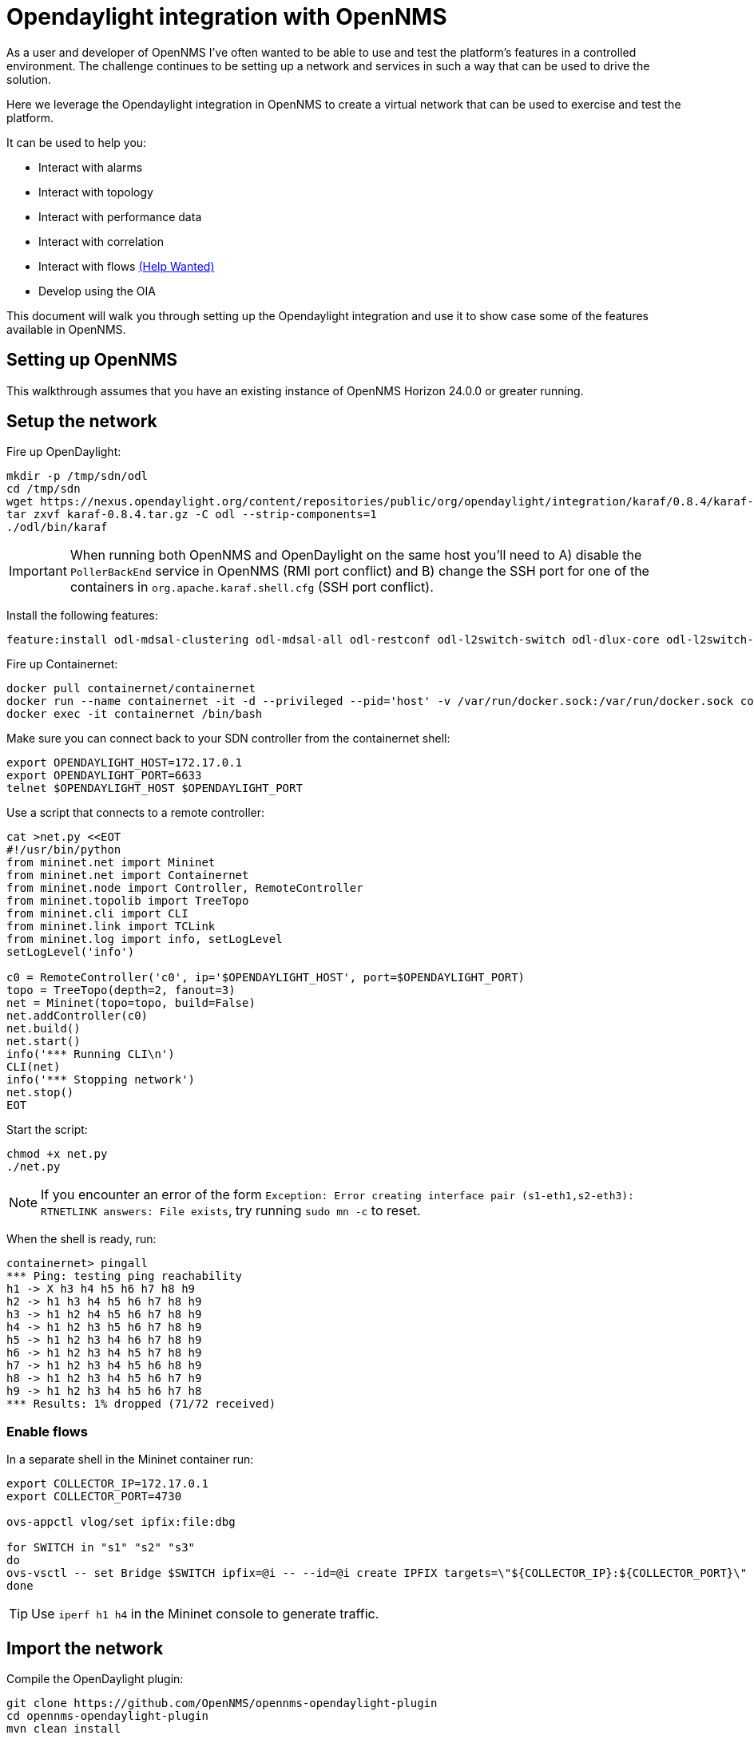 = Opendaylight integration with OpenNMS
:imagesdir: assets/images

As a user and developer of OpenNMS I've often wanted to be able to use and test the platform's features in a controlled environment.
The challenge continues to be setting up a network and services in such a way that can be used to drive the solution.

Here we leverage the Opendaylight integration in OpenNMS to create a virtual network that can be used to exercise and test the platform.

It can be used to help you:

* Interact with alarms
* Interact with topology
* Interact with performance data
* Interact with correlation
* Interact with flows link:FLOWS.md[(Help Wanted)]
* Develop using the OIA

This document will walk you through setting up the Opendaylight integration and use it to show case some of the features available in OpenNMS.

== Setting up OpenNMS

This walkthrough assumes that you have an existing instance of OpenNMS Horizon 24.0.0 or greater running.

== Setup the network

Fire up OpenDaylight:
```
mkdir -p /tmp/sdn/odl
cd /tmp/sdn
wget https://nexus.opendaylight.org/content/repositories/public/org/opendaylight/integration/karaf/0.8.4/karaf-0.8.4.tar.gz
tar zxvf karaf-0.8.4.tar.gz -C odl --strip-components=1
./odl/bin/karaf
```

IMPORTANT: When running both OpenNMS and OpenDaylight on the same host you'll need to A) disable the `PollerBackEnd` service in OpenNMS (RMI port conflict) and B) change the SSH port for one of the containers in `org.apache.karaf.shell.cfg` (SSH port conflict).

Install the following features:
```
feature:install odl-mdsal-clustering odl-mdsal-all odl-restconf odl-l2switch-switch odl-dlux-core odl-l2switch-switch-ui
```

Fire up Containernet:
```
docker pull containernet/containernet
docker run --name containernet -it -d --privileged --pid='host' -v /var/run/docker.sock:/var/run/docker.sock containernet/containernet           
docker exec -it containernet /bin/bash
```

Make sure you can connect back to your SDN controller from the containernet shell:
```
export OPENDAYLIGHT_HOST=172.17.0.1
export OPENDAYLIGHT_PORT=6633
telnet $OPENDAYLIGHT_HOST $OPENDAYLIGHT_PORT
```

Use a script that connects to a remote controller:
```
cat >net.py <<EOT
#!/usr/bin/python
from mininet.net import Mininet
from mininet.net import Containernet
from mininet.node import Controller, RemoteController
from mininet.topolib import TreeTopo
from mininet.cli import CLI
from mininet.link import TCLink
from mininet.log import info, setLogLevel
setLogLevel('info')

c0 = RemoteController('c0', ip='$OPENDAYLIGHT_HOST', port=$OPENDAYLIGHT_PORT)
topo = TreeTopo(depth=2, fanout=3)
net = Mininet(topo=topo, build=False)
net.addController(c0)
net.build()
net.start()
info('*** Running CLI\n')
CLI(net)
info('*** Stopping network')
net.stop()
EOT
```

Start the script:
```
chmod +x net.py
./net.py
```

NOTE: If you encounter an error of the form `Exception: Error creating interface pair (s1-eth1,s2-eth3): RTNETLINK answers: File exists`, try running `sudo mn -c` to reset.

When the shell is ready, run:
```
containernet> pingall
*** Ping: testing ping reachability
h1 -> X h3 h4 h5 h6 h7 h8 h9
h2 -> h1 h3 h4 h5 h6 h7 h8 h9
h3 -> h1 h2 h4 h5 h6 h7 h8 h9
h4 -> h1 h2 h3 h5 h6 h7 h8 h9
h5 -> h1 h2 h3 h4 h6 h7 h8 h9
h6 -> h1 h2 h3 h4 h5 h7 h8 h9
h7 -> h1 h2 h3 h4 h5 h6 h8 h9
h8 -> h1 h2 h3 h4 h5 h6 h7 h9
h9 -> h1 h2 h3 h4 h5 h6 h7 h8
*** Results: 1% dropped (71/72 received)
```

=== Enable flows

In a separate shell in the Mininet container run:
```
export COLLECTOR_IP=172.17.0.1
export COLLECTOR_PORT=4730

ovs-appctl vlog/set ipfix:file:dbg

for SWITCH in "s1" "s2" "s3"
do
ovs-vsctl -- set Bridge $SWITCH ipfix=@i -- --id=@i create IPFIX targets=\"${COLLECTOR_IP}:${COLLECTOR_PORT}\" obs_domain_id=12 obs_point_id=1
done
```

TIP: Use `iperf h1 h4` in the Mininet console to generate traffic.

== Import the network

Compile the OpenDaylight plugin:
```
git clone https://github.com/OpenNMS/opennms-opendaylight-plugin
cd opennms-opendaylight-plugin
mvn clean install
```

Install the OpenDaylight plugin.
From the OpenNMS Karaf shell:
```
feature:repo-add mvn:org.opennms.plugins.odl/odl-karaf-features/1.0.0-SNAPSHOT/xml
config:edit org.opennms.plugins.opendaylight
property-set controllerUrl http://localhost:8181
config:update
feature:install opennms-plugins-odl
```

Set the log level:
```
log:set INFO org.opennms.plugins.odl
```

Verify controller communication using the `health:check` command:
```
Connect to the Opendaylight controller         [ Success  ] => Found 1 topology(s).
```

Render the requisition using:
```
provision:show-import -x opendaylight
```

TIP: Add a foreign source with no detectors:
`curl -v -u admin:admin -X POST http://localhost:8980/opennms/rest/foreignSources \
    -H "Content-Type: application/xml" \
    --data '<?xml version="1.0" encoding="UTF-8" standalone="yes"?><foreign-source xmlns="http://xmlns.opennms.org/xsd/config/foreign-source" name="ODL" date-stamp="2019-01-28T13:58:27.945-05:00"><scan-interval>12w</scan-interval><detectors/><policies/></foreign-source>'`

Trigger the import using:
```
./bin/send-event.pl uei.opennms.org/internal/importer/reloadImport --parm 'url requisition://opendaylight'
```


== Topology

Imported inventory:

image::ovs_node.png[Open vSwitch Node,800]

Topology:

image::mininet_topology.png[Mininet topology,800]

== Alarms

Now that our inventory is provisioned, let's trigger a fault.
From the Mininet console:
```
containernet> link s2 h1 down
containernet> link s3 h4 down
```

We should see an alarm associated with node that has 'openflow:3' as the label.

image::mininet_topology_alarms.png[Topology with alarms triggered,800]

We can also take the opportunity to look at the alarms in Helm:

image::helm_alarms.png[Helm with alarms triggered,800]

== ALEC

=== Setup

Load ALEC in OpenNMS:

```
feature:repo-add mvn:org.opennms.alec/alec-karaf-features/1.0.1-SNAPSHOT/xml
feature:install alec-opennms-standalone
```


Customize the inventory mapping:

```
cp datasource/opennms-direct/src/main/resources/inventory.groovy /tmp/inventory.groovy
```

Edit `/tmp/inventory.groovy` and change the `PORT_LINK_WEIGHT` constant to `25`.

Configure the datasource to use the custom inventory mapping:

```
config:edit org.opennms.alec.datasource.opennms.direct
config:property-set scriptFile /tmp/inventory.groovy
config:update
```

Restart the driver:
```
bundle:restart org.opennms.alec.driver.main
```

Verify that everything is running again:
```
admin@opennms> opennms-alec:list-graphs 
dbscan: 1 situations on 37 vertices and 48 edges.
```

=== Situations

Now, let's trigger a few alarms on the same switch:
```
link s4 h7 down
link s4 h8 down
link s4 h9 down
```

The 3 alarms should be correlated into a single situation:

image::nms_situation.png[Situation in OpenNMS,800]

We can also view the situation from Helm:

image::helm_situation.png[Situation in Helm,800]

==== Feedback

Install the situation feedback feature in OpenNMS:
```
feature:install opennms-situation-feedback
```

And provide feedback from the alarm details modal in Helm:

image::helm_feedback.png[Situation feedback in Helm,800]

=== Visualize

Let's take a snapshot of the state:
```
feature:install alec-features-shell
opennms-alec:datasource-snapshot /tmp/snap1
```

Load the snapshot in the ALEC vizualization tool:
```
docker pull opennms/alec-viz
docker run -p 8082:8080 -v /tmp/snap1:/dataset opennms/alec-viz
```

Open browser to: http://localhost:8082/static/index.html and view the situation along with the alarms and inventory graph in 3D:

image::alec_graph_3d.png[Topology with alarms triggered,800]
